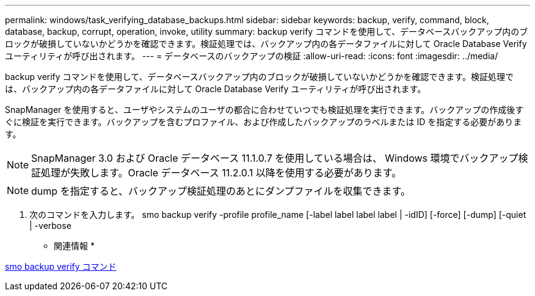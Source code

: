 ---
permalink: windows/task_verifying_database_backups.html 
sidebar: sidebar 
keywords: backup, verify, command, block, database, backup, corrupt, operation, invoke, utility 
summary: backup verify コマンドを使用して、データベースバックアップ内のブロックが破損していないかどうかを確認できます。検証処理では、バックアップ内の各データファイルに対して Oracle Database Verify ユーティリティが呼び出されます。 
---
= データベースのバックアップの検証
:allow-uri-read: 
:icons: font
:imagesdir: ../media/


[role="lead"]
backup verify コマンドを使用して、データベースバックアップ内のブロックが破損していないかどうかを確認できます。検証処理では、バックアップ内の各データファイルに対して Oracle Database Verify ユーティリティが呼び出されます。

SnapManager を使用すると、ユーザやシステムのユーザの都合に合わせていつでも検証処理を実行できます。バックアップの作成後すぐに検証を実行できます。バックアップを含むプロファイル、および作成したバックアップのラベルまたは ID を指定する必要があります。


NOTE: SnapManager 3.0 および Oracle データベース 11.1.0.7 を使用している場合は、 Windows 環境でバックアップ検証処理が失敗します。Oracle データベース 11.2.0.1 以降を使用する必要があります。


NOTE: dump を指定すると、バックアップ検証処理のあとにダンプファイルを収集できます。

. 次のコマンドを入力します。 smo backup verify -profile profile_name [-label label label label | -idID] [-force] [-dump] [-quiet | -verbose


* 関連情報 *

xref:reference_the_smosmsapbackup_verify_command.adoc[smo backup verify コマンド]
